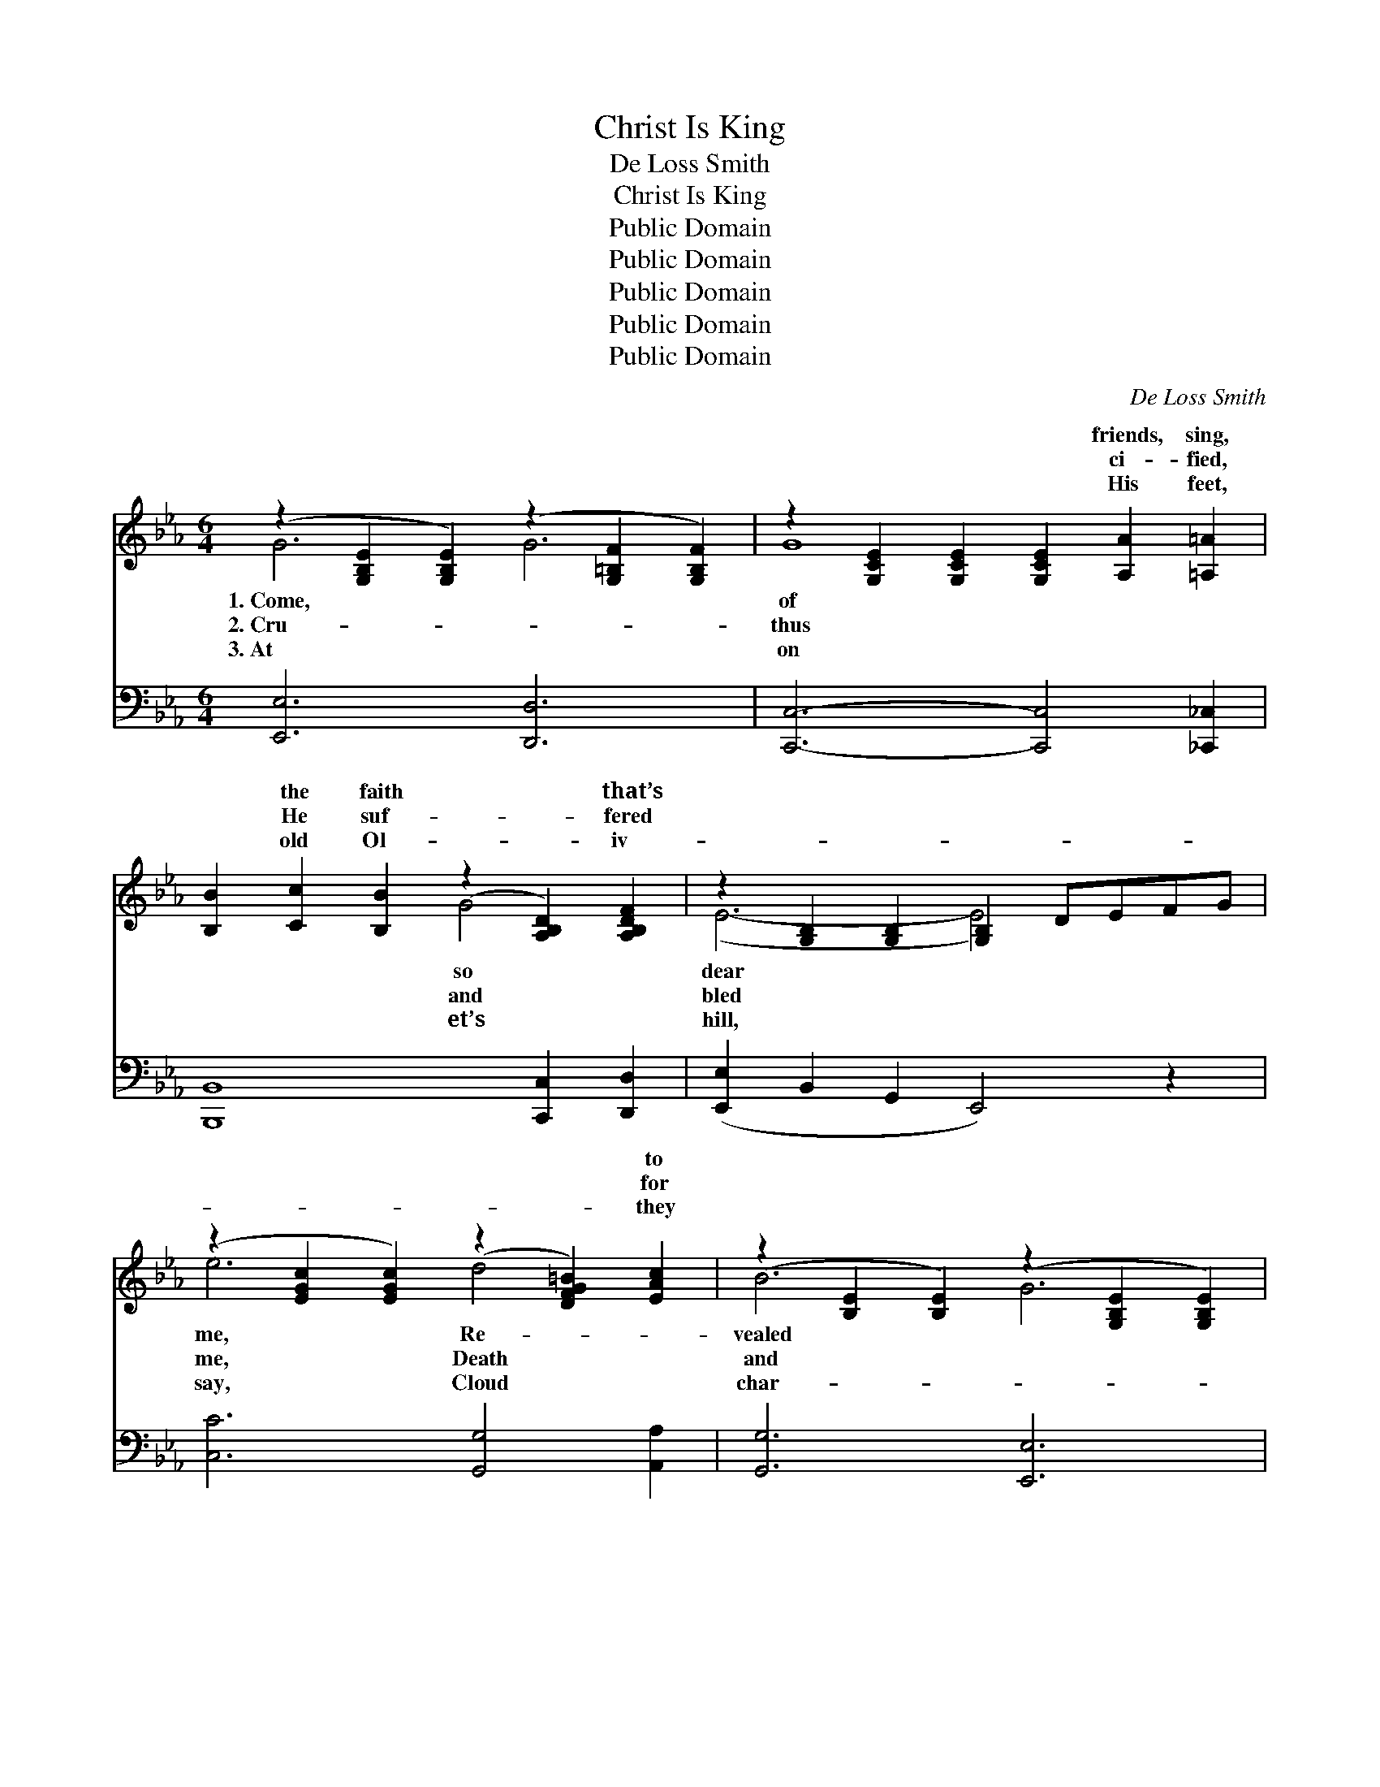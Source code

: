 X:1
T:Christ Is King
T:De Loss Smith
T:Christ Is King
T:Public Domain
T:Public Domain
T:Public Domain
T:Public Domain
T:Public Domain
C:De Loss Smith
Z:Public Domain
%%score ( 1 2 ) ( 3 4 )
L:1/8
M:6/4
K:Eb
V:1 treble 
V:2 treble 
V:3 bass 
V:4 bass 
V:1
 (z2 [G,B,E]2 [G,B,E]2) (z2 [G,=B,F]2 [G,B,F]2) | z2 [G,CE]2 [G,CE]2 [G,CE]2 [A,A]2 [=A,=A]2 | %2
w: |* * * friends, sing,|
w: |* * * ci- fied,|
w: |* * * His feet,|
 [B,B]2 [Cc]2 [B,B]2 (z2 [A,B,D]2) [A,B,DF]2 | z2 [G,B,]2 [G,B,]2 [G,B,]2 DEFG | %4
w: * the faith * that’s||
w: * He suf- * fered||
w: * old Ol- * iv-||
 (z2 [EGc]2 [EGc]2) (z2 [DFG=B]2) [EAc]2 | (z2 [B,E]2 [B,E]2) (z2 [G,B,E]2 [G,B,E]2) | %6
w: * * * to||
w: * * * for||
w: * * * they||
 z2 [=A,CE]2 [A,CE]2 (z2 [A,CE]2) [A,CEc]2 | [DFBd]8 [Ac]2 [GB]2 | %8
w: * * * thro’|in Gal- i-|
w: * * * the|sin’s vic- to-|
w: * * * iots|took Christ a-|
 (z2 [G,B,E]2 [G,B,E]2) (z2 [G,=B,F]2 [G,B,F]2) | (z2 [G,CE]2 [G,CE]2 [G,CE]2) [A,A]2 [=A,=A]2 | %10
w: |* * * brought peace|
w: |* * * the sky|
w: |* * * the an-|
 [B,B]2 [Cc]2 [B,B]2 (z2 [A,B,D]2) [A,B,DF]2 | z2 [G,B,]2 [G,B,]2 [G,B,]2 DEGB | %12
w: * earth and * good||
w: * dark and * the||
w: * came and * to||
 (z2 [EA]2 [EA]2) ([CE^F]2 [CEF]2) [CEFc]2 | ([EGe]2 [B,GB]2) [B,G]2 E2 [Ec]2 [EB]2 | %14
w: * * the * sons|men, * Go tell it to|
w: * * veil * rent|twain, * Rocks rent, and an-|
w: * * dis- * ci-|said, * “He’ll come, and earth|
 (z2 [G,B,E]2 [G,B,E]2) (z2 [A,B,D]2 [A,B,D]2) | z2 [G,B,]2 [G,B,]2 [G,B,E]4 z2 || %16
w: ||
w: ||
w: ||
"^Refrain" [Ge]2 [Gd]2 [Gc]2 [GB]2 [Gc]2 G2 | (E2 D2 C2) (B,2 C2) D2 | E2 F2 G2 [GB]2 [Gc]2 [Ge]2 | %19
w: * king reigns a- gain. I|so * * hap- * py|Cap- tiv- i- ty’s cap- tor|
w: * He lived a- gain. *|||
w: * yield up their dead.” *|||
 [Ad]6- [Ad]4 z2 | [DF]2 [EG]2 [FA]2 [Ac]2 [Ad]2 [FA]2 | [Ac]6 [Ac]6 | %22
w: is *|He; An- gels re- joice when|a soul’s|
w: |||
w: |||
 [DF]2 [EG]2 [DA]2 [Ac]2 [Ad]2 [Ac]2 | (z2 [G,B,E]2 [G,B,E]2 z2 [G,B,E]2 [G,B,E]2) | %24
w: saved, Some day we like Him||
w: ||
w: ||
 [Ge]2 [Gd]2 [Gc]2 [GB]2 [Gc]2 G2 | (E2 D2 C2) (B,2 C2 E2) | %26
w: * be; Sor- row and joy|the * * same * *|
w: ||
w: ||
 [FG=B]2 [FG=A]2 [FGB]2 [=B,DG]2 [DFA]2 [DFGB]2 | ([EG]2 [EG]2 [EG]2 [EG]2 [EG]2 [EG]2) | %28
w: ley of sha- dows shall sing;|Death * * * * *|
w: ||
w: ||
 [E^F=Ae]2 [EFAd]2 [EFAe]2 [EFc]2 [EFd]2 [EFe]2 | [EGBe]2 [EGBe]2 [EGBe]2 G2 c2 B2 | %30
w: its life, its door o- pens|in Heav- en e- ter- nal-|
w: ||
w: ||
 [Fc]2 [Fd]2 [F=Ae]2 [_Ae]4 [Geg]2 | (G2- [EG-Be]2 [EG-Be]2 [EGBeg]4) z2 |] %32
w: ly, Christ is king. *||
w: ||
w: ||
V:2
 G6 G6 | G8 x4 | x6 G4 x2 | (E6- E4) x2 | e6 d4 x2 | B6 G6 | G6 F4 x2 | x12 | G6 G6 | G8 x4 | %10
w: 1.~Come, *|of|so|dear *|me, Re-|vealed *|God’s Son,||lee; He|on|
w: 2.~Cru- *|thus|and|bled *|me, Death|and *|grave won||ry; Then|grew|
w: 3.~At *|on|et’s|hill, *|say, Cloud|char- *|halt- ed,||way; Then|gels|
 x6 G4 x2 | (E6- E4) x2 | (e6 d4) x2 | x6 E2 x4 | G6 F6 | E6- x6 || x10 G2 | B6 B4 D2 | x12 | x12 | %20
w: will|to *|of *|the|world, *|her|am|in Je- sus,|||
w: tem-|ple *|in *|gels|came, *|for|||||
w: won-|dering *|ples *|and|sea *|shall|||||
 x12 | x12 | x12 | G6- G4 x2 | x10 G2 | B6 B6 | x12 | c12 | x12 | x12 | x12 | [eg]6 x6 |] %32
w: |||shall *|have|Lord, Val-||has|||||
w: ||||||||||||
w: ||||||||||||
V:3
 [E,,E,]6 [D,,D,]6 | [C,,C,]6- [C,,C,]4 [_C,,_C,]2 | [B,,,B,,]8 [C,,C,]2 [D,,D,]2 | %3
 ([E,,E,]2 B,,2 G,,2 E,,4) z2 | [C,C]6 [G,,G,]4 [A,,A,]2 | [G,,G,]6 [E,,E,]6 | [C,,C,]6 [F,,F,]6 | %7
 ([B,,,B,,]2 [D,,D,]2 [F,,F,]2 [B,,B,]2) z4 | [E,,E,]6 [D,,D,]6 | [C,,C,]6- [C,,C,]4 [_C,,_C,]2 | %10
 [B,,,B,,]8 [C,,C,]2 [D,,D,]2 | [E,,E,]6 [_D,,_D,]4 z2 | [C,,C,]6 [=A,,,=A,,]6 | %13
 [B,,,B,,]6 [C,G,]2 [A,,A,]2 [G,,G,]2 | B,,6 (B,,2 C,2 D,2) | (E,2 B,,2 G,,2 E,,4) z2 || %16
 E,2 [G,B,E]2 [G,B,E]2 B,,2 [G,B,E]2 [G,B,E]2 | %17
 [E,,E,]2 [D,,D,]2 [C,,C,]2 [B,,,B,,]2 [C,,C,]2 [D,,D,]2 | %18
 E,2 [G,B,E]2 [G,B,E]2 B,,2 [G,B,E]2 [G,B,E]2 | (F,2 [A,B,D]2 [A,B,D]2 B,,2 [A,B,D]2 [A,B,D]2) | %20
 F,2 [A,B,D]2 [A,B,D]2 B,,2 [A,B,D]2 [A,B,D]2 | %21
 ([F,,F,]2 [G,,G,]2 [A,,A,]2) ([C,C]2 [D,D]2 [C,C]2) | %22
 [A,,A,]2 [G,,G,]2 [F,,F,]2 B,,2 [A,B,D]2 [A,B,D]2 | ([E,,E,]6 E,,4) z2 | %24
 E,2 [G,B,E]2 [G,B,E]2 B,,2 [G,B,E]2 [G,B,E]2 | %25
 ([E,,E,]2 [D,,D,]2 [C,,C,]2) ([B,,,B,,]2 [C,,C,]2 [E,,E,]2) | %26
 z2 [F,G,=B,]2 [F,G,B,]2 z2 [F,G,B,]2 [F,G,B,]2 | (z2 [E,G,C]2 [E,G,C]2) z2 ([E,G,C]2 [E,G,C]2) | %28
 [_C,=A,]2 [C,A,]2 [C,A,]2 [=A,,A,]6 | [B,,B,]6 [G,,G,]2 [C,C]2 [B,,B,]2 | %30
 [F,=A,]2 [F,B,]2 [F,C]2 [B,,D]4 [E,B,]2 | (z2 B,,2 G,,2 [E,,E,B,]4) z2 |] %32
V:4
 x12 | x12 | x12 | x12 | x12 | x12 | x12 | x12 | x12 | x12 | x12 | x12 | x12 | x12 | x12 | x12 || %16
 x12 | x12 | x12 | x12 | x12 | x12 | x12 | x12 | x12 | x12 | D,6 G,,6 | C,12 | x12 | x12 | x12 | %31
 [E,B,]6- x6 |] %32

